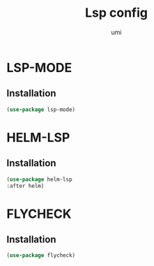 #+TITLE: Lsp config
#+AUTHOR: umi
#+STARTUP: overview

* LSP-MODE
** Installation

#+begin_src emacs-lisp
  (use-package lsp-mode)
#+end_src

* HELM-LSP
** Installation

#+begin_src emacs-lisp
  (use-package helm-lsp
  :after helm)
#+end_src

* FLYCHECK
** Installation

#+begin_src emacs-lisp
  (use-package flycheck)
#+end_src
